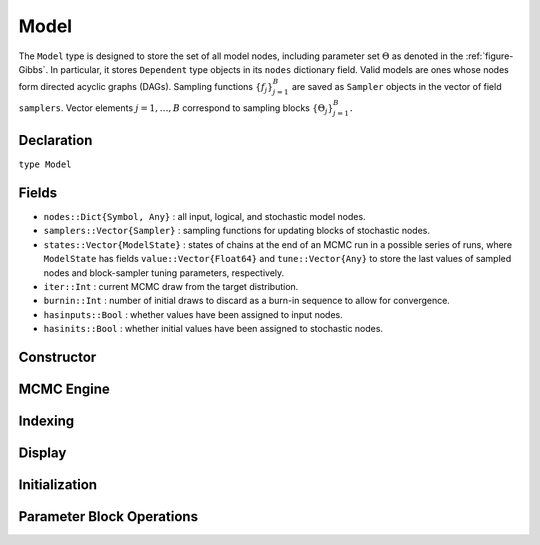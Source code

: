 .. index:: Model

.. _section-Model:

Model
-----

The ``Model`` type is designed to store the set of all model nodes, including parameter set :math:`\Theta` as denoted in  the :ref:`figure-Gibbs`.  In particular, it stores ``Dependent`` type objects in its ``nodes`` dictionary field.  Valid models are ones whose nodes form directed acyclic graphs (DAGs).  Sampling functions :math:`\{f_j\}_{j=1}^{B}` are saved as ``Sampler`` objects in the vector of field ``samplers``.  Vector elements :math:`j=1,\ldots,B` correspond to sampling blocks :math:`\{\Theta_j\}_{j=1}^{B}.`

Declaration
^^^^^^^^^^^

``type Model``

Fields
^^^^^^

* ``nodes::Dict{Symbol, Any}`` : all input, logical, and stochastic model nodes.
* ``samplers::Vector{Sampler}`` : sampling functions for updating blocks of stochastic nodes.
* ``states::Vector{ModelState}`` : states of chains at the end of an MCMC run in a possible series of runs, where ``ModelState`` has fields ``value::Vector{Float64}`` and ``tune::Vector{Any}`` to store the last values of sampled nodes and block-sampler tuning parameters, respectively.
* ``iter::Int`` : current MCMC draw from the target distribution.
* ``burnin::Int`` : number of initial draws to discard as a burn-in sequence to allow for convergence.
* ``hasinputs::Bool`` : whether values have been assigned to input nodes.
* ``hasinits::Bool`` : whether initial values have been assigned to stochastic nodes.

Constructor
^^^^^^^^^^^

.. function:: Model(; iter::Integer=0, burnin::Integer=0, \
                    samplers::Vector{Sampler}=Sampler[], nodes...)

    Construct a ``Model`` object that defines a model for MCMC simulation.

    **Arguments**

        * ``iter`` : current iteration of the MCMC simulation.
        * ``burnin`` : number of initial draws to be discarded as a burn-in sequence to allow for convergence.
        * ``samplers`` : block-specific sampling functions.
        * ``nodes...`` : arbitrary number of user-specified arguments defining logical and stochastic nodes in the model.  Argument values must be ``Logical`` or ``Stochastic`` type objects.  Their names in the model will be taken from the argument names.

    **Value**

        Returns a ``Model`` type object.

    **Example**

        See the :ref:`section-Line-Specification` section of the tutorial.

MCMC Engine
^^^^^^^^^^^

.. function:: mcmc(m::Model, inputs::Dict{Symbol}, inits::Vector{Dict{Symbol, Any}}, \
                   iters::Integer; burnin::Integer=0, thin::Integer=1, \
                   chains::Integer=1, verbose::Bool=true)
              mcmc(mc::ModelChains, iters::Integer; verbose::Bool=true)

    Simulate MCMC draws for a specified model.

    **Arguments**

        * ``m`` : specified model.
        * ``mc`` : chains from a previous call to ``mcmc`` for which to simulate additional draws.
        * ``inputs`` : values for input model nodes.  Dictionary keys and values should be given for each input node.
        * ``inits`` : dictionaries that contain initial values for stochastic model nodes.  Dictionary keys and values should be given for each stochastic node.  Consecutive runs of the simulator will iterate through the vector's dictionary elements.
        * ``iters`` : number of draws to generate for each simulation run.
        * ``burnin`` : numer of initial draws to discard as a burn-in sequence to allow for convergence.
        * ``thin`` : step-size between draws to output.
        * ``chains`` : number of simulation runs to perform.
        * ``verbose`` : whether to print sampler progress at the console.

    **Value**

        A ``ModelChains`` type object of simulated draws.

    **Example**

        See the :ref:`section-Line-Simulation` section of the tutorial.

Indexing
^^^^^^^^

.. function:: getindex(m::Model, nodekey::Symbol)

    Returns a model node identified by its symbol.  The syntax ``m[nodekey]`` is converted to ``getindex(m, nodekey)``.

    **Arguments**

        * ``m`` : model containing the node to get.
        * ``nodekey`` : node to get.

    **Value**

        The specified node.

.. function:: keys(m::Model)
              keys(m::Model, ntype::Symbol, at...)

    Extract the symbols (keys) for all existing nodes or for nodes of a specified type.

    **Arguments**

        * ``m`` : model containing the nodes of interest.
        * ``ntype`` : type of nodes to return.  Options are
            * ``:all`` : all input, logical, and stochastic model nodes.
            * ``:assigned`` : nodes that have been assigned values.
            * ``:block`` : stochastic nodes being updated by the sampling block(s) ``at::Integer=0`` (default: all blocks).
            * ``:dependent`` : logical and stochastic (dependent) nodes in topologically sorted order.
            * ``:independent`` or ``:input`` : input (independent) nodes.
            * ``:logical`` : logical nodes.
            * ``:monitor`` : stochastic nodes being monitored in MCMC sampler output.
            * ``:output`` : stochastic nodes upon which no other stochastic nodes depend.
            * ``:source`` : nodes upon which the node ``at::Symbol`` or vector of nodes ``at::Vector{Symbol}`` depends.
            * ``:stochastic`` : stochastic nodes.
            * ``:target`` : topologically sorted nodes that depend on the sampling block(s) ``at::Integer=0`` (default: all blocks), node ``at::Symbol``, or vector of nodes ``at::Vector{Symbol}``.
        * ``at...`` : additional positional arguments to be passed to the ``ntype`` options, as described above.

    **Value**

        A vector of node symbols.

Display
^^^^^^^

.. function:: draw(m::Model; filename::AbstractString="")

    Draw a `GraphViz <http://www.graphviz.org/>`_ DOT-formatted graph representation of model nodes and their relationships.

    **Arguments**

        * ``m`` : model for which to construct a graph.
        * ``filename`` : external file to which to save the resulting graph, or an empty string to draw to standard output (default).  If a supplied external file name does not include a dot (``.``), the file extension ``.dot`` will be appended automatically.

    **Value**

        The model drawn to an external file or standard output.  Stochastic, logical, and input nodes will be represented by ellipses, diamonds, and rectangles, respectively.  Nodes that are unmonitored in MCMC simulations will be gray-colored.

    **Example**

        See the :ref:`section-Line-DAG` section of the tutorial.

.. function:: graph(m::Model)

    Construct a graph representation of model nodes and their relationships.

    **Arguments**

        * ``m`` : model for which to construct a graph.

    **Value**

        Returns a ``GenericGraph`` type object as defined in the `Graphs <http://graphsjl-docs.readthedocs.org/en/latest/index.html>`_ package.

.. function:: graph2dot(m::Model)

    Draw a `GraphViz <http://www.graphviz.org/>`_ DOT-formatted graph representation of model nodes and their relationships.

    **Arguments**

        * ``m`` : model for which to construct a graph.

    **Value**

        A character string representation of the graph suitable for in-line processing.  Stochastic, logical, and input nodes will be represented by ellipses, diamonds, and rectangles, respectively.  Nodes that are unmonitored in MCMC simulations will be gray-colored.

    **Example**

        See the :ref:`section-Line-DAG` section of the tutorial.

.. function:: show(m::Model)

    Write a text representation of the model, nodes, and attributes to the current output stream.

.. function:: showall(m::Model)

    Write a verbose text representation of the model, nodes, and attributes to the current output stream.

Initialization
^^^^^^^^^^^^^^

.. function:: setinits!(m::Model, inits::Dict{Symbol, Any})

    Set the initial values of stochastic model nodes.

    **Arguments**

        * ``m`` : model with nodes to be initialized.
        * ``inits`` : initial values for stochastic model nodes.  Dictionary keys and values should be given for each stochastic node.

    **Value**

        Returns the model with stochastic nodes initialized and the ``iter`` field set equal to 0.

    **Example**

        See the :ref:`section-Line-Development` section of the tutorial.

.. function:: setinputs!(m::Model, inputs::Dict{Symbol, Any})

    Set the values of input model nodes.

    **Arguments**

        * ``m`` : model with input nodes to be assigned.
        * ``inputs`` : values for input model nodes.  Dictionary keys and values should be given for each input node.

    **Value**

        Returns the model with values assigned to input nodes.

    **Example**

        See the :ref:`section-Line-Development` section of the tutorial.

.. function:: setsamplers!(m::Model, samplers::Vector{T<:Sampler})

    Set the block-samplers for stochastic model nodes.

    **Arguments**

        * ``m`` : model with stochastic nodes to be sampled.
        * ``samplers`` : block-specific samplers.

    **Values:**

        Returns the model updated with the block-samplers.

    **Example**

        See the :ref:`section-Line-Specification` and :ref:`section-Line-Simulation` sections of the tutorial.

Parameter Block Operations
^^^^^^^^^^^^^^^^^^^^^^^^^^

.. function:: gettune(m::Model, block::Integer=0)

    Get block-sampler tuning parameters.

    **Arguments**

        * ``m`` : model with block-samplers.
        * ``block`` : block for which to get the tuning parameters (default: all blocks).

    **Value**

        A ``Vector{Any}`` of all block-specific tuning parameters if ``block=0``, and turning parameters for the specified block otherwise.

.. function:: gradlogpdf(m::Model, block::Integer=0, transform::Bool=false; \
                         dtype::Symbol=:forward)
              gradlogpdf(m::Model, x::AbstractVector{T<:Real}, block::Integer=0, \
                         transform::Bool=false; dtype::Symbol=:forward)
              gradlogpdf!(m::Model, x::AbstractVector{T<:Real}, block::Integer=0, \
                          transform::Bool=false; dtype::Symbol=:forward)

    Compute the gradient of log-densities for stochastic nodes.

    **Arguments**

        * ``m`` : model containing the stochastic nodes for which to compute the gradient.
        * ``block`` : sampling block of stochastic nodes for which to compute the gradient (default: all stochastic nodes).
        * ``x`` : value (possibly different than the current one) at which to compute the gradient.
        * ``transform`` : whether to compute the gradient of block parameters on the link–transformed scale.
        * ``dtype`` : type of differentiation for gradient calculations.  Options are
            * ``:central`` : central differencing.
            * ``:forward`` : forward differencing.

    **Value**

        The resulting gradient vector.  Method ``gradlogpdf!()`` additionally updates model ``m`` with supplied values ``x``.

    **Note**

        Numerical approximation of derivatives by central and forward differencing is performed with the `Calculus` package :cite:`white:2014:CP`.

.. function:: logpdf(m::Model, block::Integer=0, transform::Bool=false)
              logpdf(m::Model, nodekeys::Vector{Symbol}, transform::Bool=false)
              logpdf(m::Model, x::AbstractArray{T<:Real}, block::Integer=0, \
                     transform::Bool=false)
              logpdf!(m::Model, x::AbstractArray{T<:Real}, block::Integer=0, \
                      transform::Bool=false)

    Compute the sum of log-densities for stochastic nodes.

    **Arguments**

        * ``m`` : model containing the stochastic nodes for which to evaluate log-densities.
        * ``block`` : sampling block of stochastic nodes over which to sum densities (default: all stochastic nodes).
        * ``nodekeys`` : nodes over which to sum densities.
        * ``x`` : value (possibly different than the current one) at which to evaluate densities.
        * ``transform`` : whether to evaluate evaluate log-densities of block parameters on the link–transformed scale.

    **Value**

        The resulting numeric value of summed log-densities.  Method ``logpdf!()`` additionally updates model ``m`` with supplied values ``x``.

.. function:: sample!(m::Model, block::Integer=0)

    Generate one MCMC sample of values for a specified model.

    **Argument:**

        * ``m`` : model specification.
        * ``block`` : block for which to sample values (default: all blocks).

    **Value**

        Returns the model updated with the MCMC sample and, in the case of ``block=0``, the ``iter`` field incremented by 1.

    **Example**

        See the :ref:`section-Line-Development` section of the tutorial.

.. function:: unlist(m::Model, block::Integer=0, transform::Bool=false)
              unlist(m::Model, nodekeys::Vector{Symbol}, transform::Bool=false)
              relist(m::Model, x::AbstractArray{T<:Real}, block::Integer=0, \
                     transform::Bool=false)
              relist(m::Model, x::AbstractArray{T<:Real}, \
                     nodekeys::Vector{Symbol}, transform::Bool=false)
              relist!(m::Model, x::AbstractArray{T<:Real}, block::Integer=0, \
                      transform::Bool=false)
              relist!(m::Model, x::AbstractArray{T<:Real}, nodekey::Symbol, \
                      transform::Bool=false)

    Convert (unlist) sets of logical and/or stochastic node values to vectors, or reverse (relist) the process.

    **Arguments**

        * ``m`` : model containing nodes to be unlisted or relisted.
        * ``block`` : sampling block of nodes to be listed (default: all blocks).
        * ``nodekey/nodekeys`` : node(s) to be listed.
        * ``x`` : values to re-list.
        * ``transform`` : whether to apply a link transformation in the conversion.

    **Value**

        The ``unlist`` methods return vectors of concatenated node values, ``relist`` return dictionaries of symbol keys and values for the specified nodes, and ``relist!`` return their model argument with values copied to the nodes.

.. function:: update!(m::Model, block::Integer=0)
              update!(m::Model, nodekeys::Vector{Symbol})

    Update values of logical and stochastic model node according to their relationship with others in a model.

    **Arguments**

        * ``m`` : mode with nodes to be updated.
        * ``block`` : sampling block of nodes to be updated (default: all blocks).
        * ``nodekeys`` : nodes to be updated in the given order.

    **Value**

        Returns the model with updated nodes.
